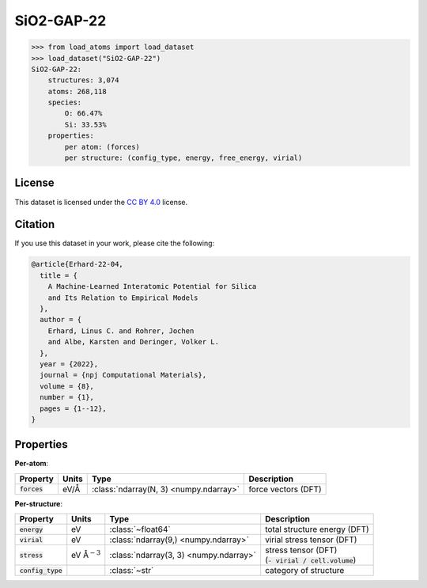 .. This file is autogenerated by dev/scripts/generate_page.py

SiO2-GAP-22
===========

.. grid:: 1 1 2 2
    
    .. grid-item::

        .. raw:: html
            :file: ../_static/visualisations/SiO2-GAP-22.html

    .. grid-item::
        :class: info-card

        The training database used to fit the `GAP-22 potential for silica <https://zenodo.org/records/6353684>`_ in: 
        `A Machine-Learned Interatomic Potential for Silica and Its Relation to Empirical Models <https://doi.org/10.1038/s41524-022-00768-w>`_.
        The dataset was generated using an iterative approach, in some cases driven by an emprical potential. More details are available in the 
        `supplementary information <https://static-content.springer.com/esm/art%3A10.1038%2Fs41524-022-00768-w/MediaObjects/41524_2022_768_MOESM1_ESM.pdf>`_.
        


.. code-block:: pycon

    >>> from load_atoms import load_dataset
    >>> load_dataset("SiO2-GAP-22")
    SiO2-GAP-22:
        structures: 3,074
        atoms: 268,118
        species:
            O: 66.47%
            Si: 33.53%
        properties:
            per atom: (forces)
            per structure: (config_type, energy, free_energy, virial)
    


License
-------

This dataset is licensed under the `CC BY 4.0 <https://creativecommons.org/licenses/by/4.0/deed.en>`_ license.


Citation
--------

If you use this dataset in your work, please cite the following:

.. code-block:: latex
    
    @article{Erhard-22-04,
      title = {
        A Machine-Learned Interatomic Potential for Silica 
        and Its Relation to Empirical Models
      },
      author = {
        Erhard, Linus C. and Rohrer, Jochen 
        and Albe, Karsten and Deringer, Volker L.
      },
      year = {2022},
      journal = {npj Computational Materials},
      volume = {8},
      number = {1},
      pages = {1--12},
    }


Properties
----------

**Per-atom**:

.. list-table::
    :header-rows: 1

    * - Property
      - Units
      - Type
      - Description
    * - :code:`forces`
      - eV/Å
      - :class:`ndarray(N, 3) <numpy.ndarray>`
      - force vectors (DFT)


**Per-structure**:
    
.. list-table::
    :header-rows: 1

    * - Property
      - Units
      - Type
      - Description
    * - :code:`energy`
      - eV
      - :class:`~float64`
      - total structure energy (DFT)

    * - :code:`virial`
      - eV
      - :class:`ndarray(9,) <numpy.ndarray>`
      - virial stress tensor (DFT)

    * - :code:`stress`
      - eV Å\ :math:`{}^{-3}`
      - :class:`ndarray(3, 3) <numpy.ndarray>`
      - | stress tensor (DFT)
        | (:code:`- virial / cell.volume`)
        

    * - :code:`config_type`
      - 
      - :class:`~str`
      - category of structure




.. dropdown:: :class:`~load_atoms.database.DatabaseEntry` for :code:`SiO2-GAP-22`

    .. code-block:: yaml

        name: SiO2-GAP-22
        year: 2022
        description: |
            The training database used to fit the `GAP-22 potential for silica <https://zenodo.org/records/6353684>`_ in: 
            `A Machine-Learned Interatomic Potential for Silica and Its Relation to Empirical Models <https://doi.org/10.1038/s41524-022-00768-w>`_.
            The dataset was generated using an iterative approach, in some cases driven by an emprical potential. More details are available in the 
            `supplementary information <https://static-content.springer.com/esm/art%3A10.1038%2Fs41524-022-00768-w/MediaObjects/41524_2022_768_MOESM1_ESM.pdf>`_.
        category: Potential Fitting
        minimum_load_atoms_version: 0.2
        license: CC BY 4.0
        citation: |
            @article{Erhard-22-04,
              title = {
                A Machine-Learned Interatomic Potential for Silica 
                and Its Relation to Empirical Models
              },
              author = {
                Erhard, Linus C. and Rohrer, Jochen 
                and Albe, Karsten and Deringer, Volker L.
              },
              year = {2022},
              journal = {npj Computational Materials},
              volume = {8},
              number = {1},
              pages = {1--12},
            }
        per_atom_properties:
            forces:
                desc: force vectors (DFT)
                units: eV/Å
        per_structure_properties:
            energy:
                desc: total structure energy (DFT)
                units: eV
            virial:
                desc: virial stress tensor (DFT)
                units: eV
            stress:
                desc: |
                    | stress tensor (DFT)
                    | (:code:`- virial / cell.volume`)
                units: eV Å\ :math:`{}^{-3}`
            config_type:
                desc: category of structure
        
        
        # TODO: remove after Dec 2024
        # backwards compatability: unused as of 0.3.0
        files:
            - url: https://zenodo.org/records/6353684/files/sio2_potential_data.zip
              hash: 98ea6e58f6d9
        processing:
            - UnZip
            - SelectFile:
                file: sio2_potential_data/database/dataset.scan.2.xyz
            - ReadASE
            - Rename:
                virials: virial


.. dropdown:: Importer script for :code:`SiO2-GAP-22`

    .. literalinclude:: ../../../src/load_atoms/database/importers/sio2_gap_22.py
       :language: python

